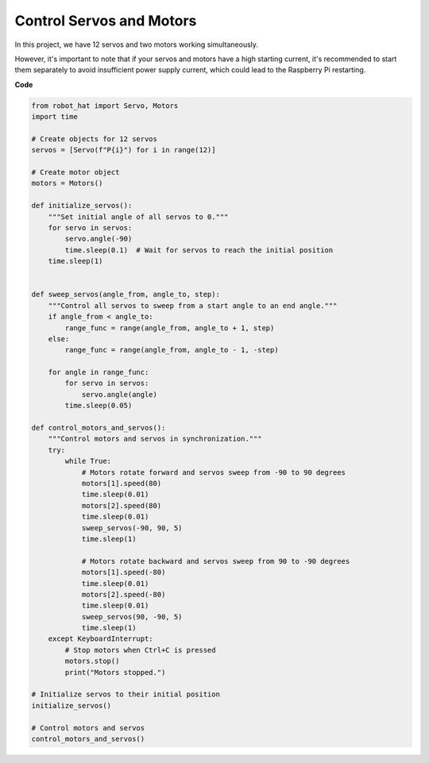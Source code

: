 Control Servos and Motors
============================

In this project, we have 12 servos and two motors working simultaneously.

.. image:: img/servo_motor.jpg
    :width: 500
    :align: center

However, it's important to note that if your servos and motors have a high starting current, it's recommended to start them separately to avoid insufficient power supply current, which could lead to the Raspberry Pi restarting.

**Code**

.. code-block:: python

    from robot_hat import Servo, Motors
    import time

    # Create objects for 12 servos
    servos = [Servo(f"P{i}") for i in range(12)]

    # Create motor object
    motors = Motors()

    def initialize_servos():
        """Set initial angle of all servos to 0."""
        for servo in servos:
            servo.angle(-90)
            time.sleep(0.1)  # Wait for servos to reach the initial position
        time.sleep(1)


    def sweep_servos(angle_from, angle_to, step):
        """Control all servos to sweep from a start angle to an end angle."""
        if angle_from < angle_to:
            range_func = range(angle_from, angle_to + 1, step)
        else:
            range_func = range(angle_from, angle_to - 1, -step)

        for angle in range_func:
            for servo in servos:
                servo.angle(angle)
            time.sleep(0.05)

    def control_motors_and_servos():
        """Control motors and servos in synchronization."""
        try:
            while True:
                # Motors rotate forward and servos sweep from -90 to 90 degrees
                motors[1].speed(80)
                time.sleep(0.01)
                motors[2].speed(80)
                time.sleep(0.01)
                sweep_servos(-90, 90, 5)
                time.sleep(1)

                # Motors rotate backward and servos sweep from 90 to -90 degrees
                motors[1].speed(-80)
                time.sleep(0.01)
                motors[2].speed(-80)
                time.sleep(0.01)
                sweep_servos(90, -90, 5)
                time.sleep(1)
        except KeyboardInterrupt:
            # Stop motors when Ctrl+C is pressed
            motors.stop()
            print("Motors stopped.")

    # Initialize servos to their initial position
    initialize_servos()

    # Control motors and servos
    control_motors_and_servos()


